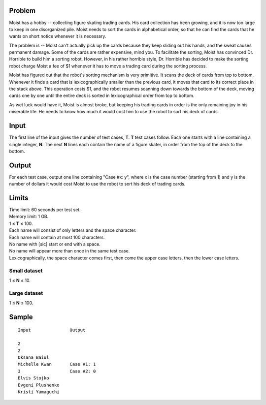 Problem
-------
Moist has a hobby -- collecting figure skating trading cards. His card
collection has been growing, and it is now too large to keep in one
disorganized pile. Moist needs to sort the cards in alphabetical order, so that
he can find the cards that he wants on short notice whenever it is necessary.

The problem is -- Moist can't actually pick up the cards because they keep
sliding out his hands, and the sweat causes permanent damage. Some of the cards
are rather expensive, mind you. To facilitate the sorting, Moist has convinced
Dr. Horrible to build him a sorting robot. However, in his rather horrible
style, Dr. Horrible has decided to make the sorting robot charge Moist a fee of
$1 whenever it has to move a trading card during the sorting process.

Moist has figured out that the robot's sorting mechanism is very primitive. It
scans the deck of cards from top to bottom. Whenever it finds a card that is
lexicographically smaller than the previous card, it moves that card to its
correct place in the stack above. This operation costs $1, and the robot
resumes scanning down towards the bottom of the deck, moving cards one by one
until the entire deck is sorted in lexicographical order from top to bottom.

As wet luck would have it, Moist is almost broke, but keeping his trading cards
in order is the only remaining joy in his miserable life. He needs to know how
much it would cost him to use the robot to sort his deck of cards.

Input
-----
The first line of the input gives the number of test cases, **T**. **T** test
cases follow. Each one starts with a line containing a single integer, **N**.
The next **N** lines each contain the name of a figure skater, in order from
the top of the deck to the bottom.

Output
------
For each test case, output one line containing "Case #x: y", where x is the
case number (starting from 1) and y is the number of dollars it would cost
Moist to use the robot to sort his deck of trading cards.

Limits
------
| Time limit: 60 seconds per test set.
| Memory limit: 1 GB.
| 1 ≤ **T** ≤ 100.
| Each name will consist of only letters and the space character.
| Each name will contain at most 100 characters.
| No name with [sic] start or end with a space.
| No name will appear more than once in the same test case.
| Lexicographically, the space character comes first, then come the upper case
  letters, then the lower case letters.

Small dataset
~~~~~~~~~~~~~
1 ≤ **N** ≤ 10.

Large dataset
~~~~~~~~~~~~~
1 ≤ **N** ≤ 100.

Sample
------

::

    Input               Output

    2
    2
    Oksana Baiul
    Michelle Kwan       Case #1: 1
    3                   Case #2: 0
    Elvis Stojko
    Evgeni Plushenko
    Kristi Yamaguchi
